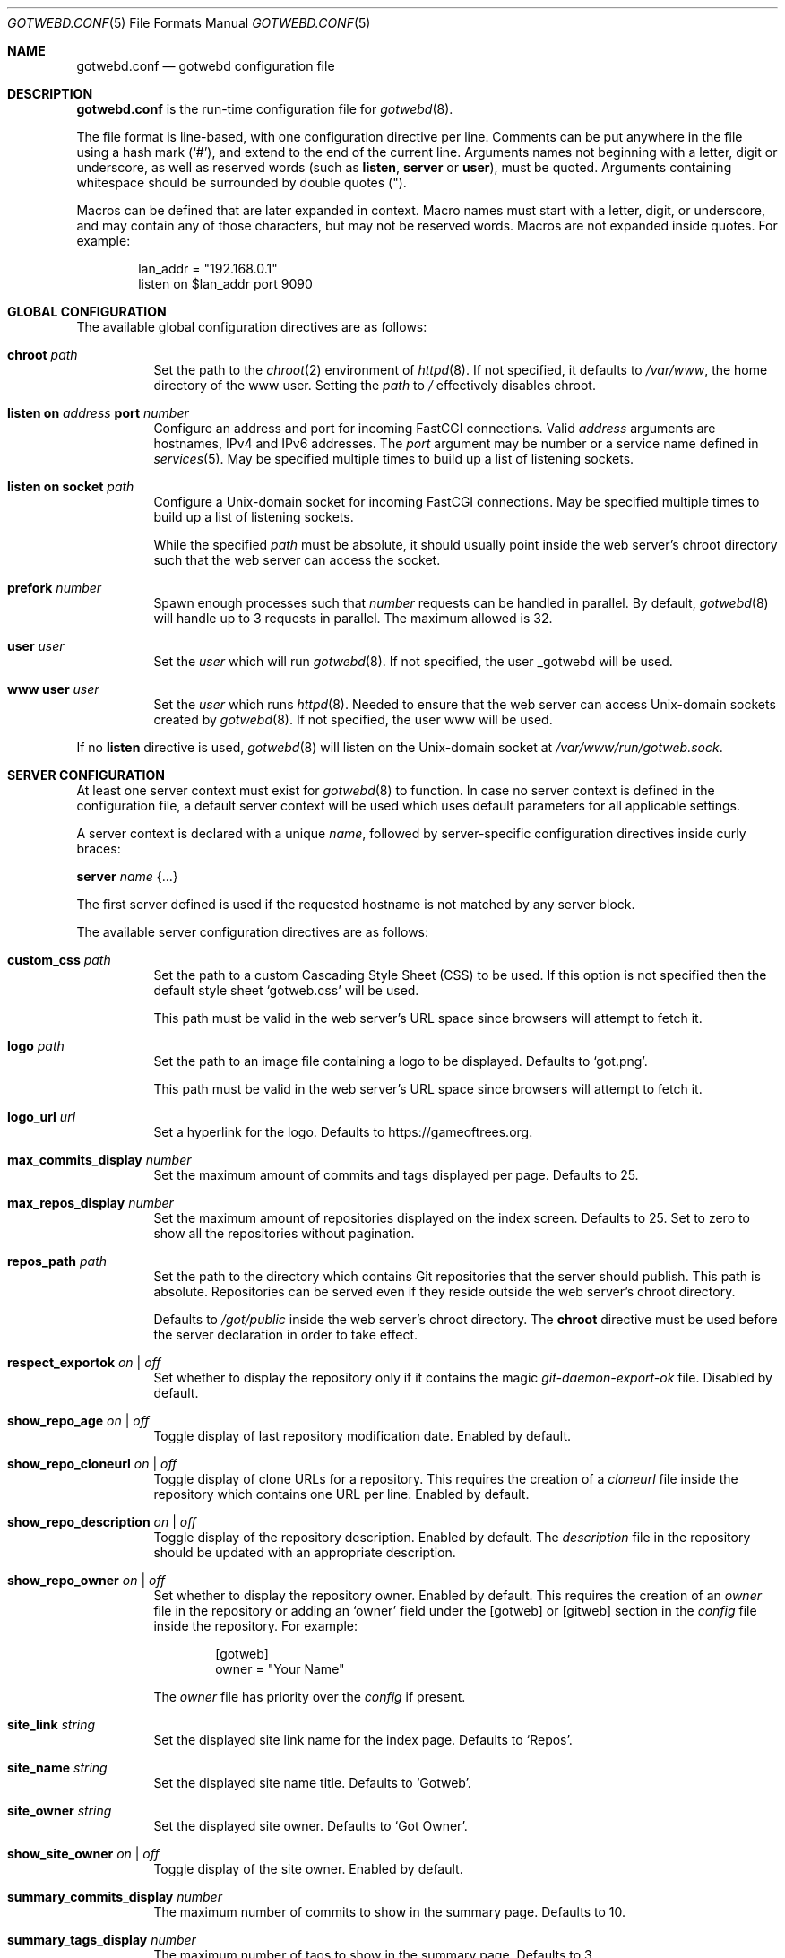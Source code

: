 .\"
.\" Copyright (c) 2020 Tracey Emery <tracey@traceyemery.net>
.\"
.\" Permission to use, copy, modify, and distribute this software for any
.\" purpose with or without fee is hereby granted, provided that the above
.\" copyright notice and this permission notice appear in all copies.
.\"
.\" THE SOFTWARE IS PROVIDED "AS IS" AND THE AUTHOR DISCLAIMS ALL WARRANTIES
.\" WITH REGARD TO THIS SOFTWARE INCLUDING ALL IMPLIED WARRANTIES OF
.\" MERCHANTABILITY AND FITNESS. IN NO EVENT SHALL THE AUTHOR BE LIABLE FOR
.\" ANY SPECIAL, DIRECT, INDIRECT, OR CONSEQUENTIAL DAMAGES OR ANY DAMAGES
.\" WHATSOEVER RESULTING FROM LOSS OF USE, DATA OR PROFITS, WHETHER IN AN
.\" ACTION OF CONTRACT, NEGLIGENCE OR OTHER TORTIOUS ACTION, ARISING OUT OF
.\" OR IN CONNECTION WITH THE USE OR PERFORMANCE OF THIS SOFTWARE.
.\"
.Dd $Mdocdate$
.Dt GOTWEBD.CONF 5
.Os
.Sh NAME
.Nm gotwebd.conf
.Nd gotwebd configuration file
.Sh DESCRIPTION
.Nm
is the run-time configuration file for
.Xr gotwebd 8 .
.Pp
The file format is line-based, with one configuration directive per line.
Comments can be put anywhere in the file using a hash mark
.Pq Sq # ,
and extend to the end of the current line.
Arguments names not beginning with a letter, digit or underscore,
as well as reserved words
.Pq such as Ic listen , Ic server No or Ic user ,
must be quoted.
Arguments containing whitespace should be surrounded by double quotes
.Pq \&" .
.Pp
Macros can be defined that are later expanded in context.
Macro names must start with a letter, digit, or underscore, and may
contain any of those characters, but may not be reserved words.
Macros are not expanded inside quotes.
For example:
.Bd -literal -offset indent
lan_addr = "192.168.0.1"
listen on $lan_addr port 9090
.Ed
.Sh GLOBAL CONFIGURATION
The available global configuration directives are as follows:
.Bl -tag -width Ds
.It Ic chroot Ar path
Set the path to the
.Xr chroot 2
environment of
.Xr httpd 8 .
If not specified, it defaults to
.Pa /var/www ,
the home directory of the www user.
Setting the
.Ar path
to
.Pa /
effectively disables chroot.
.It Ic listen on Ar address Ic port Ar number
Configure an address and port for incoming FastCGI connections.
Valid
.Ar address
arguments are hostnames, IPv4 and IPv6 addresses.
The
.Ar port
argument may be number or a service name defined in
.Xr services 5 .
May be specified multiple times to build up a list of listening sockets.
.It Ic listen on socket Ar path
Configure a
.Ux Ns -domain
socket for incoming FastCGI connections.
May be specified multiple times to build up a list of listening sockets.
.Pp
While the specified
.Ar path
must be absolute, it should usually point inside the web server's chroot
directory such that the web server can access the socket.
.It Ic prefork Ar number
Spawn enough processes such that
.Ar number
requests can be handled in parallel.
By default,
.Xr gotwebd 8
will handle up to 3 requests in parallel.
The maximum allowed is 32.
.It Ic user Ar user
Set the
.Ar user
which will run
.Xr gotwebd 8 .
If not specified, the user _gotwebd will be used.
.It Ic www user Ar user
Set the
.Ar user
which runs
.Xr httpd 8 .
Needed to ensure that the web server can access
.Ux Ns -domain
sockets created by
.Xr gotwebd 8 .
If not specified, the user www will be used.
.El
.Pp
If no
.Ic listen
directive is used,
.Xr gotwebd 8
will listen on the
.Ux Ns -domain
socket at
.Pa /var/www/run/gotweb.sock .
.Sh SERVER CONFIGURATION
At least one server context must exist for
.Xr gotwebd 8
to function.
In case no server context is defined in the configuration file, a default
server context will be used which uses default parameters for all
applicable settings.
.Pp
A server context is declared with a unique
.Ar name ,
followed by server-specific configuration directives inside curly braces:
.Pp
.Ic server Ar name Brq ...
.Pp
The first server defined is used if the requested hostname is not
matched by any server block.
.Pp
The available server configuration directives are as follows:
.Bl -tag -width Ds
.It Ic custom_css Ar path
Set the path to a custom Cascading Style Sheet (CSS) to be used.
If this option is not specified then the default style sheet
.Sq gotweb.css
will be used.
.Pp
This path must be valid in the web server's URL space since browsers
will attempt to fetch it.
.It Ic logo Ar path
Set the path to an image file containing a logo to be displayed.
Defaults to
.Sq got.png .
.Pp
This path must be valid in the web server's URL space since browsers
will attempt to fetch it.
.It Ic logo_url Ar url
Set a hyperlink for the logo.
Defaults to
.Lk https://gameoftrees.org .
.It Ic max_commits_display Ar number
Set the maximum amount of commits and tags displayed per page.
Defaults to 25.
.It Ic max_repos_display Ar number
Set the maximum amount of repositories displayed on the index screen.
Defaults to 25.
Set to zero to show all the repositories without pagination.
.It Ic repos_path Ar path
Set the path to the directory which contains Git repositories that
the server should publish.
This path is absolute.
Repositories can be served even if they reside outside the web server's
chroot directory.
.Pp
Defaults to
.Pa /got/public
inside the web server's chroot directory.
The
.Cm chroot
directive must be used before the server declaration in order to
take effect.
.It Ic respect_exportok Ar on | off
Set whether to display the repository only if it contains the magic
.Pa git-daemon-export-ok
file.
Disabled by default.
.It Ic show_repo_age Ar on | off
Toggle display of last repository modification date.
Enabled by default.
.It Ic show_repo_cloneurl Ar on | off
Toggle display of clone URLs for a repository.
This requires the creation of a
.Pa cloneurl
file inside the repository which contains one URL per line.
Enabled by default.
.It Ic show_repo_description Ar on | off
Toggle display of the repository description.
Enabled by default.
The
.Pa description
file in the repository should be updated with an appropriate description.
.It Ic show_repo_owner Ar on | off
Set whether to display the repository owner.
Enabled by default.
This requires the creation of an
.Pa owner
file in the repository or adding an
.Sq owner
field under the [gotweb] or [gitweb] section in the
.Pa config
file inside the repository.
For example:
.Bd -literal -offset indent
[gotweb]
owner = "Your Name"
.Ed
.Pp
The
.Pa owner
file has priority over the
.Pa config
if present.
.It Ic site_link Ar string
Set the displayed site link name for the index page.
Defaults to
.Sq Repos .
.It Ic site_name Ar string
Set the displayed site name title.
Defaults to
.Sq Gotweb .
.It Ic site_owner Ar string
Set the displayed site owner.
Defaults to
.Sq Got Owner .
.It Ic show_site_owner Ar on | off
Toggle display of the site owner.
Enabled by default.
.It Ic summary_commits_display Ar number
The maximum number of commits to show in the summary page.
Defaults to 10.
.It Ic summary_tags_display Ar number
The maximum number of tags to show in the summary page.
Defaults to 3.
.El
.Sh FILES
.Bl -tag -width Ds -compact
.It Pa /etc/gotwebd.conf
Default location of the
.Nm
configuration file.
.It Pa /var/www/run/gotweb.sock
Default location for the
.Xr gotwebd 8
.Ux Ns -domain
socket.
.El
.Sh EXAMPLES
A sample configuration:
.Bd -literal -offset indent
www user "www"   # www username needs quotes since www is a keyword

server "localhost" {
	site_name	"my public repos"
	site_owner	"Flan Hacker"
	site_link	"Flan' Projects"
}
.Ed
.Pp
Another example, this time listening on a local port instead of the
implicit
.Ux Ns -domain
socket, and serving repositories located outside the web server's chroot:
.Bd -literal -offset indent
listen on 127.0.0.1 port 9000
listen on ::1 port 9000

server "localhost" {
	site_name	"my public repos"
	repos_path	"/var/git"
}
.Ed
.Sh SEE ALSO
.Xr got 1 ,
.Xr httpd.conf 5 ,
.Xr services 5 ,
.Xr gotwebd 8 ,
.Xr httpd 8
